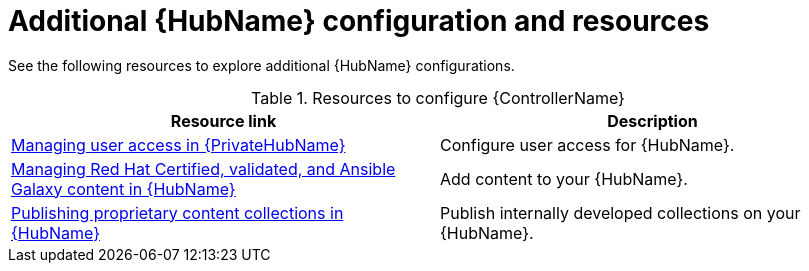 [id="ref-hub-configs_{context}"]

= Additional {HubName} configuration and resources

See the following resources to explore additional {HubName} configurations.

.Resources to configure {ControllerName}
[options="header"]
|====
|Resource link|Description
|link:https://access.redhat.com/documentation/en-us/red_hat_ansible_automation_platform/{PlatformVers}/html/getting_started_with_automation_hub/assembly-user-access[Managing user access in {PrivateHubName}]|Configure user access for {HubName}.
|link:https://access.redhat.com/documentation/en-us/red_hat_ansible_automation_platform/{PlatformVers}/html/managing_content_in_automation_hub/managing-cert-valid-content[Managing Red Hat Certified, validated, and Ansible Galaxy content in {HubName}]|Add content to your {HubName}.
|link:https://access.redhat.com/documentation/en-us/red_hat_ansible_automation_platform/{PlatformVers}/html/managing_content_in_automation_hub/managing-collections-hub#assembly-managing-private-collections[Publishing proprietary content collections in {HubName}]|Publish internally developed collections on your {HubName}.
|====
